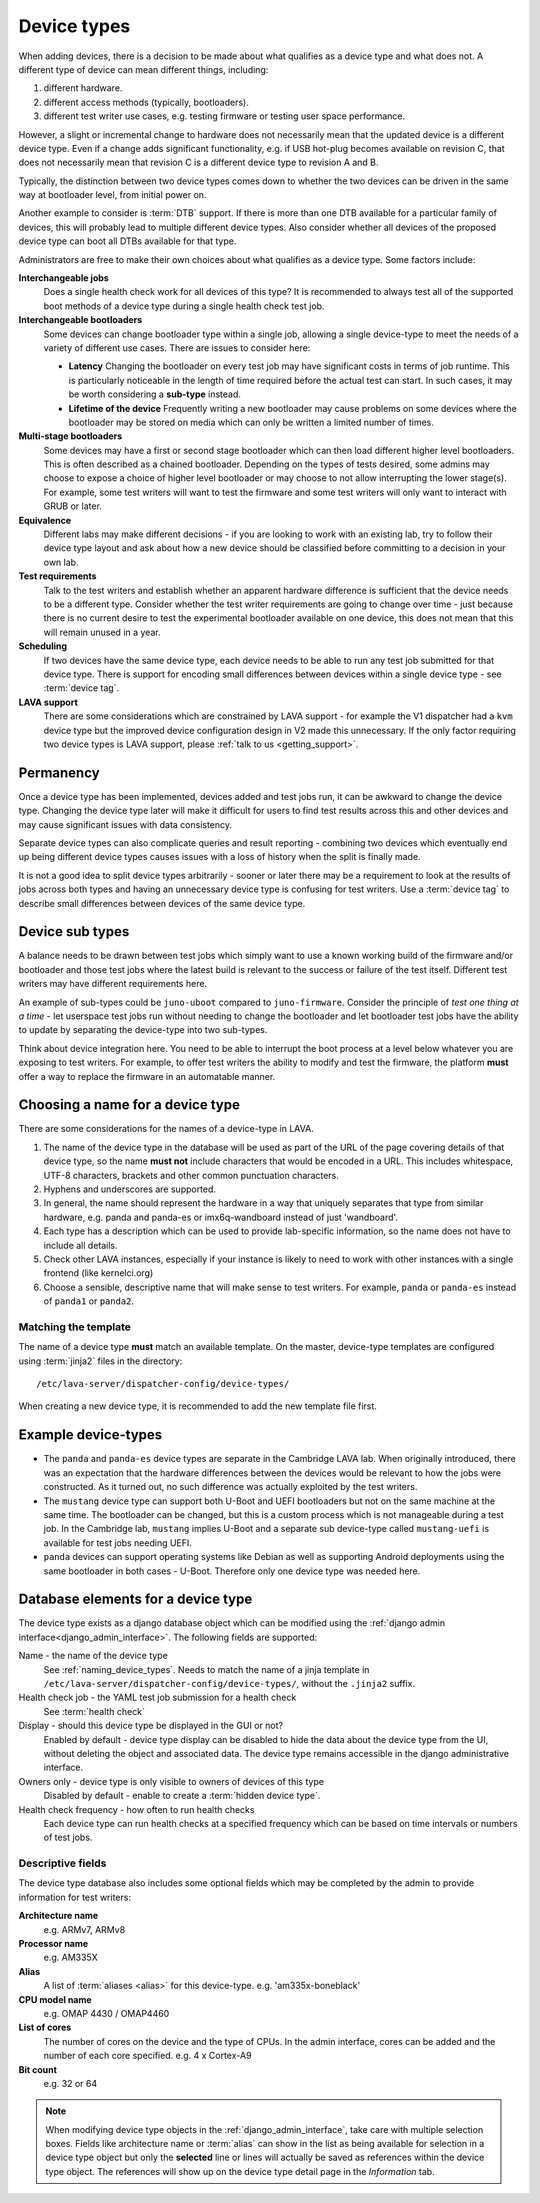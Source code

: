 .. _device_types:

Device types
############

When adding devices, there is a decision to be made about what qualifies as a
device type and what does not. A different type of device can mean different
things, including:

#. different hardware.
#. different access methods (typically, bootloaders).
#. different test writer use cases, e.g. testing firmware or testing user space
   performance.

However, a slight or incremental change to hardware does not necessarily mean
that the updated device is a different device type. Even if a change adds
significant functionality, e.g. if USB hot-plug becomes available on revision
C, that does not necessarily mean that revision C is a different device type to
revision A and B.

Typically, the distinction between two device types comes down to whether the
two devices can be driven in the same way at bootloader level, from initial
power on.

Another example to consider is :term:`DTB` support. If there is more than one
DTB available for a particular family of devices, this will probably lead to
multiple different device types. Also consider whether all devices of the
proposed device type can boot all DTBs available for that type.

Administrators are free to make their own choices about what qualifies as a
device type. Some factors include:

**Interchangeable jobs**
  Does a single health check work for all devices of this type? It is
  recommended to always test all of the supported boot methods of a device type
  during a single health check test job.
**Interchangeable bootloaders**
  Some devices can change bootloader type within a single job, allowing a
  single device-type to meet the needs of a variety of different use cases.
  There are issues to consider here:

  * **Latency**
    Changing the bootloader on every test job may have significant costs in
    terms of job runtime. This is particularly noticeable in the length of
    time required before the actual test can start. In such cases, it may be
    worth considering a **sub-type** instead.

    .. seealso:: :ref:`sub_device_types`

  * **Lifetime of the device**
    Frequently writing a new bootloader may cause problems on some devices where
    the bootloader may be stored on media which can only be written a limited
    number of times.

**Multi-stage bootloaders**
  Some devices may have a first or second stage bootloader which can then load
  different higher level bootloaders. This is often described as a chained
  bootloader. Depending on the types of tests desired, some admins may choose
  to expose a choice of higher level bootloader or may choose to not allow
  interrupting the lower stage(s). For example, some test writers will want to
  test the firmware and some test writers will only want to interact with GRUB
  or later.
**Equivalence**
  Different labs may make different decisions - if you are looking to work with
  an existing lab, try to follow their device type layout and ask about how a
  new device should be classified before committing to a decision in your own
  lab.
**Test requirements**
  Talk to the test writers and establish whether an apparent hardware
  difference is sufficient that the device needs to be a different type.
  Consider whether the test writer requirements are going to change over time -
  just because there is no current desire to test the experimental bootloader
  available on one device, this does not mean that this will remain unused in a
  year.
**Scheduling**
  If two devices have the same device type, each device needs to be able to run
  any test job submitted for that device type. There is support for encoding
  small differences between devices within a single device type - see
  :term:`device tag`.
**LAVA support**
  There are some considerations which are constrained by LAVA support - for
  example the V1 dispatcher had a ``kvm`` device type but the improved device
  configuration design in V2 made this unnecessary. If the only factor
  requiring two device types is LAVA support, please :ref:`talk to us
  <getting_support>`.

Permanency
==========

Once a device type has been implemented, devices added and test jobs run, it
can be awkward to change the device type. Changing the device type later will
make it difficult for users to find test results across this and other devices
and may cause significant issues with data consistency.

Separate device types can also complicate queries and result reporting -
combining two devices which eventually end up being different device types
causes issues with a loss of history when the split is finally made.

It is not a good idea to split device types arbitrarily - sooner or later there
may be a requirement to look at the results of jobs across both types and
having an unnecessary device type is confusing for test writers. Use a
:term:`device tag` to describe small differences between devices of the same
device type.

.. seealso:: :ref:`device_type_metadata`.

.. _sub_device_types:

Device sub types
================

A balance needs to be drawn between test jobs which simply want to use a
known working build of the firmware and/or bootloader and those test jobs
where the latest build is relevant to the success or failure of the test
itself. Different test writers may have different requirements here.

An example of sub-types could be ``juno-uboot`` compared to ``juno-firmware``.
Consider the principle of *test one thing at a time* - let userspace test jobs
run without needing to change the bootloader and let bootloader test jobs have
the ability to update by separating the device-type into two sub-types.

Think about device integration here. You need to be able to interrupt the boot
process at a level below whatever you are exposing to test writers. For
example, to offer test writers the ability to modify and test the firmware, the
platform **must** offer a way to replace the firmware in an automatable manner.

.. _naming_device_types:

Choosing a name for a device type
=================================

There are some considerations for the names of a device-type in LAVA.

#. The name of the device type in the database will be used as part of the URL
   of the page covering details of that device type, so the name **must not**
   include characters that would be encoded in a URL. This includes whitespace,
   UTF-8 characters, brackets and other common punctuation characters.

#. Hyphens and underscores are supported.

#. In general, the name should represent the hardware in a way that uniquely
   separates that type from similar hardware, e.g. panda and panda-es or
   imx6q-wandboard instead of just 'wandboard'.

#. Each type has a description which can be used to provide lab-specific
   information, so the name does not have to include all details.

#. Check other LAVA instances, especially if your instance is likely to need to
   work with other instances with a single frontend (like kernelci.org)

#. Choose a sensible, descriptive name that will make sense to test writers.
   For example, ``panda`` or ``panda-es`` instead of ``panda1`` or ``panda2``.

.. index:: template mismatch

.. _template_mismatch:

Matching the template
---------------------

.. # comment: prevent this in the submission API once V1 jobs are rejected.

The name of a device type **must** match an available template. On the master,
device-type templates are configured using :term:`jinja2` files in the
directory::

 /etc/lava-server/dispatcher-config/device-types/

When creating a new device type, it is recommended to add the new template
file first.

.. index:: device type examples

.. _example_device_types:

Example device-types
====================

* The ``panda`` and ``panda-es`` device types are separate in the Cambridge
  LAVA lab. When originally introduced, there was an expectation that the
  hardware differences between the devices would be relevant to how the jobs
  were constructed. As it turned out, no such difference was actually exploited
  by the test writers.

* The ``mustang`` device type can support both U-Boot and UEFI bootloaders but
  not on the same machine at the same time. The bootloader can be changed, but
  this is a custom process which is not manageable during a test job. In the
  Cambridge lab, ``mustang`` implies U-Boot and a separate sub device-type
  called ``mustang-uefi`` is available for test jobs needing UEFI.

* ``panda`` devices can support operating systems like Debian as well as
  supporting Android deployments using the same bootloader in both cases -
  U-Boot. Therefore only one device type was needed here.

.. _device_type_elements:

Database elements for a device type
===================================

The device type exists as a django database object which can be modified using
the :ref:`django admin interface<django_admin_interface>`. The following fields
are supported:

Name - the name of the device type
   See :ref:`naming_device_types`. Needs to match the name of a jinja
   template in ``/etc/lava-server/dispatcher-config/device-types/``,
   without the ``.jinja2`` suffix.

Health check job - the YAML test job submission for a health check
   See :term:`health check`

Display - should this device type be displayed in the GUI or not?
   Enabled by default - device type display can be disabled to hide the data
   about the device type from the UI, without deleting the object and
   associated data. The device type remains accessible in the django
   administrative interface.

Owners only - device type is only visible to owners of devices of this type
   Disabled by default - enable to create a :term:`hidden device type`.

Health check frequency - how often to run health checks
   Each device type can run health checks at a specified frequency which can be
   based on time intervals or numbers of test jobs.

Descriptive fields
------------------

The device type database also includes some optional fields which may be
completed by the admin to provide information for test writers:

**Architecture name**
  e.g. ARMv7, ARMv8

**Processor name**
  e.g. AM335X

**Alias**
  A list of :term:`aliases <alias>` for this device-type.
  e.g. 'am335x-boneblack'

**CPU model name**
  e.g. OMAP 4430 / OMAP4460

**List of cores**
  The number of cores on the device and the type of CPUs. In the admin
  interface, cores can be added and the number of each core specified. e.g. 4 x
  Cortex-A9

**Bit count**
  e.g. 32 or 64

.. note:: When modifying device type objects in the
   :ref:`django_admin_interface`, take care with multiple selection boxes.
   Fields like architecture name or :term:`alias` can show in the list as being
   available for selection in a device type object but only the **selected**
   line or lines will actually be saved as references within the device type
   object. The references will show up on the device type detail page in the
   *Information* tab.
